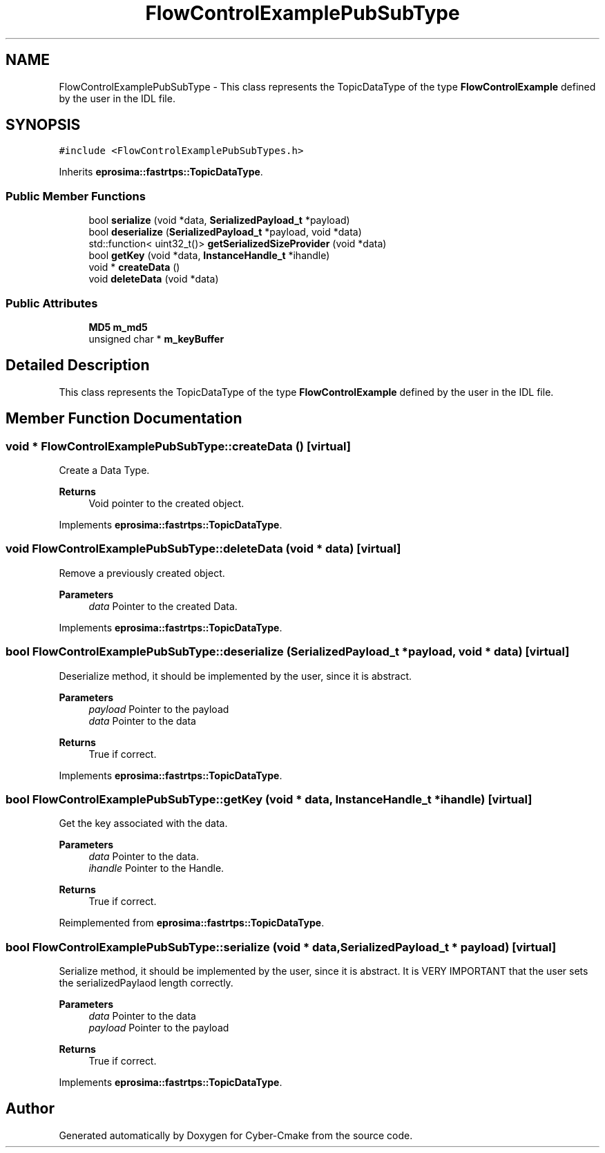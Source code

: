 .TH "FlowControlExamplePubSubType" 3 "Sun Sep 3 2023" "Version 8.0" "Cyber-Cmake" \" -*- nroff -*-
.ad l
.nh
.SH NAME
FlowControlExamplePubSubType \- This class represents the TopicDataType of the type \fBFlowControlExample\fP defined by the user in the IDL file\&.  

.SH SYNOPSIS
.br
.PP
.PP
\fC#include <FlowControlExamplePubSubTypes\&.h>\fP
.PP
Inherits \fBeprosima::fastrtps::TopicDataType\fP\&.
.SS "Public Member Functions"

.in +1c
.ti -1c
.RI "bool \fBserialize\fP (void *data, \fBSerializedPayload_t\fP *payload)"
.br
.ti -1c
.RI "bool \fBdeserialize\fP (\fBSerializedPayload_t\fP *payload, void *data)"
.br
.ti -1c
.RI "std::function< uint32_t()> \fBgetSerializedSizeProvider\fP (void *data)"
.br
.ti -1c
.RI "bool \fBgetKey\fP (void *data, \fBInstanceHandle_t\fP *ihandle)"
.br
.ti -1c
.RI "void * \fBcreateData\fP ()"
.br
.ti -1c
.RI "void \fBdeleteData\fP (void *data)"
.br
.in -1c
.SS "Public Attributes"

.in +1c
.ti -1c
.RI "\fBMD5\fP \fBm_md5\fP"
.br
.ti -1c
.RI "unsigned char * \fBm_keyBuffer\fP"
.br
.in -1c
.SH "Detailed Description"
.PP 
This class represents the TopicDataType of the type \fBFlowControlExample\fP defined by the user in the IDL file\&. 
.SH "Member Function Documentation"
.PP 
.SS "void * FlowControlExamplePubSubType::createData ()\fC [virtual]\fP"
Create a Data Type\&. 
.PP
\fBReturns\fP
.RS 4
Void pointer to the created object\&. 
.RE
.PP

.PP
Implements \fBeprosima::fastrtps::TopicDataType\fP\&.
.SS "void FlowControlExamplePubSubType::deleteData (void * data)\fC [virtual]\fP"
Remove a previously created object\&. 
.PP
\fBParameters\fP
.RS 4
\fIdata\fP Pointer to the created Data\&. 
.RE
.PP

.PP
Implements \fBeprosima::fastrtps::TopicDataType\fP\&.
.SS "bool FlowControlExamplePubSubType::deserialize (\fBSerializedPayload_t\fP * payload, void * data)\fC [virtual]\fP"
Deserialize method, it should be implemented by the user, since it is abstract\&. 
.PP
\fBParameters\fP
.RS 4
\fIpayload\fP Pointer to the payload 
.br
\fIdata\fP Pointer to the data 
.RE
.PP
\fBReturns\fP
.RS 4
True if correct\&. 
.RE
.PP

.PP
Implements \fBeprosima::fastrtps::TopicDataType\fP\&.
.SS "bool FlowControlExamplePubSubType::getKey (void * data, \fBInstanceHandle_t\fP * ihandle)\fC [virtual]\fP"
Get the key associated with the data\&. 
.PP
\fBParameters\fP
.RS 4
\fIdata\fP Pointer to the data\&. 
.br
\fIihandle\fP Pointer to the Handle\&. 
.RE
.PP
\fBReturns\fP
.RS 4
True if correct\&. 
.RE
.PP

.PP
Reimplemented from \fBeprosima::fastrtps::TopicDataType\fP\&.
.SS "bool FlowControlExamplePubSubType::serialize (void * data, \fBSerializedPayload_t\fP * payload)\fC [virtual]\fP"
Serialize method, it should be implemented by the user, since it is abstract\&. It is VERY IMPORTANT that the user sets the serializedPaylaod length correctly\&. 
.PP
\fBParameters\fP
.RS 4
\fIdata\fP Pointer to the data 
.br
\fIpayload\fP Pointer to the payload 
.RE
.PP
\fBReturns\fP
.RS 4
True if correct\&. 
.RE
.PP

.PP
Implements \fBeprosima::fastrtps::TopicDataType\fP\&.

.SH "Author"
.PP 
Generated automatically by Doxygen for Cyber-Cmake from the source code\&.
